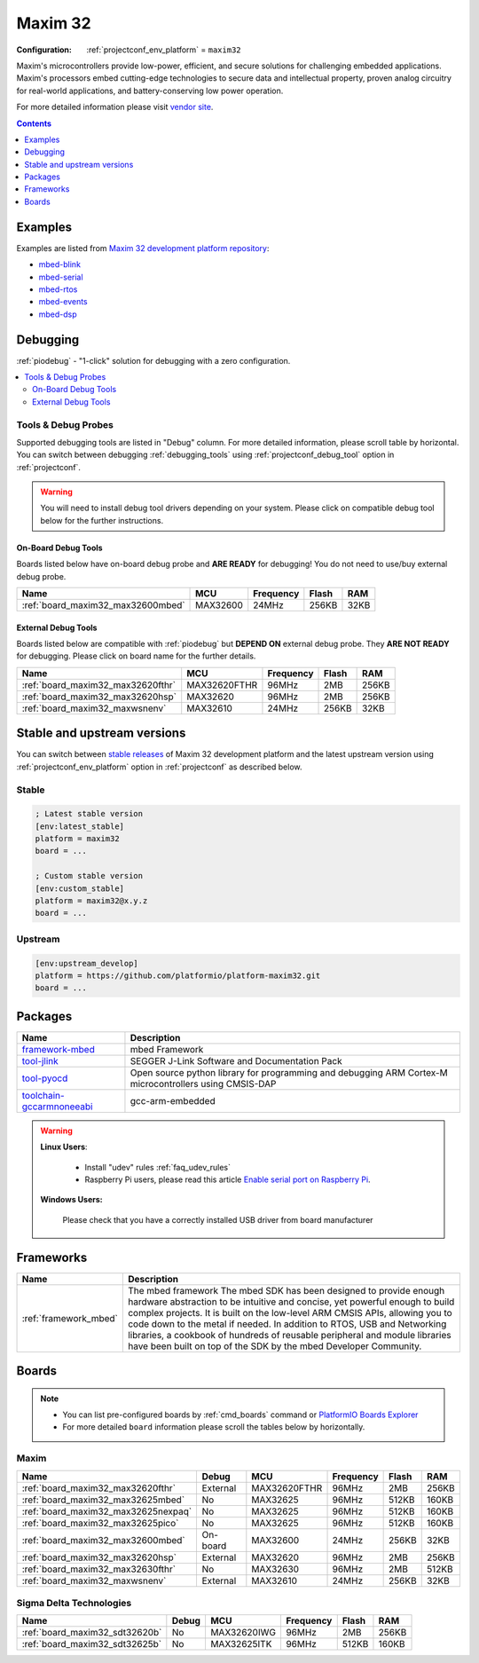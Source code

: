 ..  Copyright (c) 2014-present PlatformIO <contact@platformio.org>
    Licensed under the Apache License, Version 2.0 (the "License");
    you may not use this file except in compliance with the License.
    You may obtain a copy of the License at
       http://www.apache.org/licenses/LICENSE-2.0
    Unless required by applicable law or agreed to in writing, software
    distributed under the License is distributed on an "AS IS" BASIS,
    WITHOUT WARRANTIES OR CONDITIONS OF ANY KIND, either express or implied.
    See the License for the specific language governing permissions and
    limitations under the License.

.. _platform_maxim32:

Maxim 32
========

:Configuration:
  :ref:`projectconf_env_platform` = ``maxim32``

Maxim's microcontrollers provide low-power, efficient, and secure solutions for challenging embedded applications. Maxim's processors embed cutting-edge technologies to secure data and intellectual property, proven analog circuitry for real-world applications, and battery-conserving low power operation.

For more detailed information please visit `vendor site <https://www.maximintegrated.com/en/products/digital/microcontrollers.html?utm_source=platformio.org&utm_medium=docs>`_.

.. contents:: Contents
    :local:
    :depth: 1


Examples
--------

Examples are listed from `Maxim 32 development platform repository <https://github.com/platformio/platform-maxim32/tree/master/examples?utm_source=platformio.org&utm_medium=docs>`_:

* `mbed-blink <https://github.com/platformio/platform-maxim32/tree/master/examples/mbed-blink?utm_source=platformio.org&utm_medium=docs>`_
* `mbed-serial <https://github.com/platformio/platform-maxim32/tree/master/examples/mbed-serial?utm_source=platformio.org&utm_medium=docs>`_
* `mbed-rtos <https://github.com/platformio/platform-maxim32/tree/master/examples/mbed-rtos?utm_source=platformio.org&utm_medium=docs>`_
* `mbed-events <https://github.com/platformio/platform-maxim32/tree/master/examples/mbed-events?utm_source=platformio.org&utm_medium=docs>`_
* `mbed-dsp <https://github.com/platformio/platform-maxim32/tree/master/examples/mbed-dsp?utm_source=platformio.org&utm_medium=docs>`_

Debugging
---------

:ref:`piodebug` - "1-click" solution for debugging with a zero configuration.

.. contents::
    :local:


Tools & Debug Probes
~~~~~~~~~~~~~~~~~~~~

Supported debugging tools are listed in "Debug" column. For more detailed
information, please scroll table by horizontal.
You can switch between debugging :ref:`debugging_tools` using
:ref:`projectconf_debug_tool` option in :ref:`projectconf`.

.. warning::
    You will need to install debug tool drivers depending on your system.
    Please click on compatible debug tool below for the further instructions.


On-Board Debug Tools
^^^^^^^^^^^^^^^^^^^^

Boards listed below have on-board debug probe and **ARE READY** for debugging!
You do not need to use/buy external debug probe.


.. list-table::
    :header-rows:  1

    * - Name
      - MCU
      - Frequency
      - Flash
      - RAM
    * - :ref:`board_maxim32_max32600mbed`
      - MAX32600
      - 24MHz
      - 256KB
      - 32KB


External Debug Tools
^^^^^^^^^^^^^^^^^^^^

Boards listed below are compatible with :ref:`piodebug` but **DEPEND ON**
external debug probe. They **ARE NOT READY** for debugging.
Please click on board name for the further details.


.. list-table::
    :header-rows:  1

    * - Name
      - MCU
      - Frequency
      - Flash
      - RAM
    * - :ref:`board_maxim32_max32620fthr`
      - MAX32620FTHR
      - 96MHz
      - 2MB
      - 256KB
    * - :ref:`board_maxim32_max32620hsp`
      - MAX32620
      - 96MHz
      - 2MB
      - 256KB
    * - :ref:`board_maxim32_maxwsnenv`
      - MAX32610
      - 24MHz
      - 256KB
      - 32KB


Stable and upstream versions
----------------------------

You can switch between `stable releases <https://github.com/platformio/platform-maxim32/releases>`__
of Maxim 32 development platform and the latest upstream version using
:ref:`projectconf_env_platform` option in :ref:`projectconf` as described below.

Stable
~~~~~~

.. code-block:: ini

    ; Latest stable version
    [env:latest_stable]
    platform = maxim32
    board = ...

    ; Custom stable version
    [env:custom_stable]
    platform = maxim32@x.y.z
    board = ...

Upstream
~~~~~~~~

.. code-block:: ini

    [env:upstream_develop]
    platform = https://github.com/platformio/platform-maxim32.git
    board = ...


Packages
--------

.. list-table::
    :header-rows:  1

    * - Name
      - Description

    * - `framework-mbed <http://mbed.org?utm_source=platformio.org&utm_medium=docs>`__
      - mbed Framework

    * - `tool-jlink <https://www.segger.com/downloads/jlink/?utm_source=platformio.org&utm_medium=docs>`__
      - SEGGER J-Link Software and Documentation Pack

    * - `tool-pyocd <https://github.com/mbedmicro/pyOCD?utm_source=platformio.org&utm_medium=docs>`__
      - Open source python library for programming and debugging ARM Cortex-M microcontrollers using CMSIS-DAP

    * - `toolchain-gccarmnoneeabi <https://launchpad.net/gcc-arm-embedded?utm_source=platformio.org&utm_medium=docs>`__
      - gcc-arm-embedded

.. warning::
    **Linux Users**:

        * Install "udev" rules :ref:`faq_udev_rules`
        * Raspberry Pi users, please read this article
          `Enable serial port on Raspberry Pi <https://hallard.me/enable-serial-port-on-raspberry-pi/>`__.


    **Windows Users:**

        Please check that you have a correctly installed USB driver from board
        manufacturer


Frameworks
----------
.. list-table::
    :header-rows:  1

    * - Name
      - Description

    * - :ref:`framework_mbed`
      - The mbed framework The mbed SDK has been designed to provide enough hardware abstraction to be intuitive and concise, yet powerful enough to build complex projects. It is built on the low-level ARM CMSIS APIs, allowing you to code down to the metal if needed. In addition to RTOS, USB and Networking libraries, a cookbook of hundreds of reusable peripheral and module libraries have been built on top of the SDK by the mbed Developer Community.

Boards
------

.. note::
    * You can list pre-configured boards by :ref:`cmd_boards` command or
      `PlatformIO Boards Explorer <https://platformio.org/boards>`_
    * For more detailed ``board`` information please scroll the tables below by
      horizontally.

Maxim
~~~~~

.. list-table::
    :header-rows:  1

    * - Name
      - Debug
      - MCU
      - Frequency
      - Flash
      - RAM
    * - :ref:`board_maxim32_max32620fthr`
      - External
      - MAX32620FTHR
      - 96MHz
      - 2MB
      - 256KB
    * - :ref:`board_maxim32_max32625mbed`
      - No
      - MAX32625
      - 96MHz
      - 512KB
      - 160KB
    * - :ref:`board_maxim32_max32625nexpaq`
      - No
      - MAX32625
      - 96MHz
      - 512KB
      - 160KB
    * - :ref:`board_maxim32_max32625pico`
      - No
      - MAX32625
      - 96MHz
      - 512KB
      - 160KB
    * - :ref:`board_maxim32_max32600mbed`
      - On-board
      - MAX32600
      - 24MHz
      - 256KB
      - 32KB
    * - :ref:`board_maxim32_max32620hsp`
      - External
      - MAX32620
      - 96MHz
      - 2MB
      - 256KB
    * - :ref:`board_maxim32_max32630fthr`
      - No
      - MAX32630
      - 96MHz
      - 2MB
      - 512KB
    * - :ref:`board_maxim32_maxwsnenv`
      - External
      - MAX32610
      - 24MHz
      - 256KB
      - 32KB

Sigma Delta Technologies
~~~~~~~~~~~~~~~~~~~~~~~~

.. list-table::
    :header-rows:  1

    * - Name
      - Debug
      - MCU
      - Frequency
      - Flash
      - RAM
    * - :ref:`board_maxim32_sdt32620b`
      - No
      - MAX32620IWG
      - 96MHz
      - 2MB
      - 256KB
    * - :ref:`board_maxim32_sdt32625b`
      - No
      - MAX32625ITK
      - 96MHz
      - 512KB
      - 160KB
